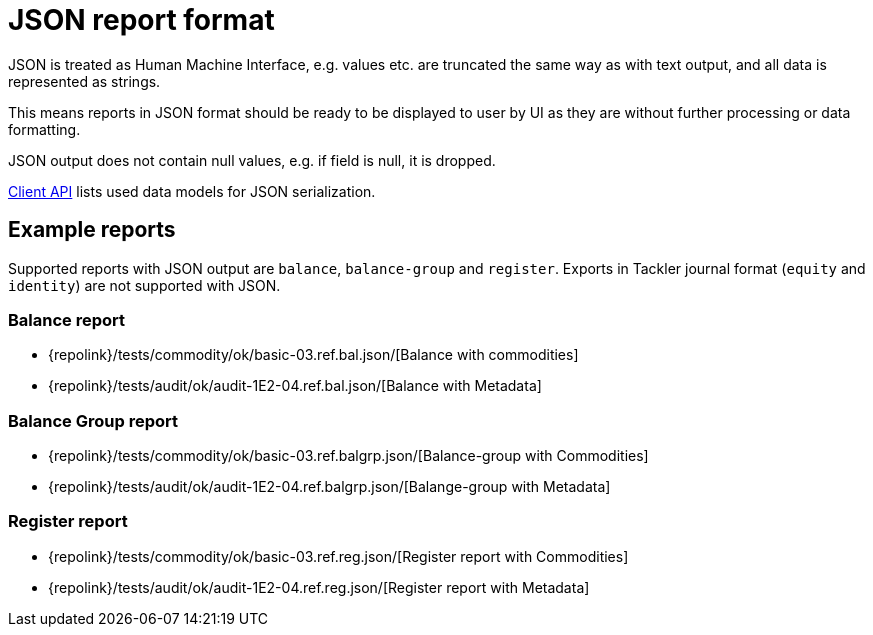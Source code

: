 = JSON report format

JSON is treated as Human Machine Interface, e.g. values etc.
are truncated the same way as with text output, and all data is represented 
as strings.

This means reports in JSON format should be ready to be displayed
to user by UI as they are without further processing or data formatting.

JSON output does not contain null values, e.g. if field is null, it is dropped.

xref:./client-api.adoc[Client API] lists used data models for JSON serialization.

== Example reports

Supported reports with JSON output are `balance`, `balance-group` and `register`.
Exports in Tackler journal format (`equity` and `identity`) are not supported with JSON.

=== Balance report

* {repolink}/tests/commodity/ok/basic-03.ref.bal.json/[Balance with commodities]
* {repolink}/tests/audit/ok/audit-1E2-04.ref.bal.json/[Balance with Metadata]

=== Balance Group report

* {repolink}/tests/commodity/ok/basic-03.ref.balgrp.json/[Balance-group with Commodities]
* {repolink}/tests/audit/ok/audit-1E2-04.ref.balgrp.json/[Balange-group with Metadata]

=== Register report

* {repolink}/tests/commodity/ok/basic-03.ref.reg.json/[Register report with Commodities]
* {repolink}/tests/audit/ok/audit-1E2-04.ref.reg.json/[Register report with Metadata]


